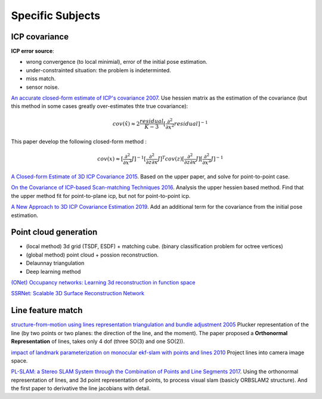 Specific Subjects
==================

ICP covariance
---------------

**ICP error source**:

* wrong convergence (to local minimial), error of the initial pose estimation.
* under-constrainted situation: the problem is indeterminted.
* miss match.
* sensor noise.

|thumbs|  `An accurate closed-form estimate of ICP's covariance 2007 <https://ieeexplore.ieee.org/document/4209579>`_.
Use hessien matrix as the estimation of the covariance (but this method in some cases greatly over-estimates thte true covariance):

.. math::
  cov(\hat{x}) \approx 2\frac{residual}{K-3} [\frac{\partial^{2}}{\partial x^{2}}residual]^{-1}

This paper develop the following closed-form method : 

.. math::
  cov(x) \approx [\frac{\partial^{2}}{\partial x^{2}}J]^{-1} [\frac{\partial^{2}}{\partial z\partial x}J]^{T} cov(z) [\frac{\partial^{2}}{\partial z\partial x}J] [\frac{\partial^{2}}{\partial x^{2}}J]^{-1}

|thumbs| `A Closed-form Estimate of 3D ICP Covariance 2015 <https://sites.google.com/site/icpcovariance/>`_.
Based on the upper paper, and solve for point-to-point case.

|thumbs| `On the Covariance of ICP-based Scan-matching Techniques 2016 <https://arxiv.org/abs/1410.7632>`_.
Analysis the upper hessien based method. Find that the upper method fit for point-to-plane icp, but not for point-to-point icp.


|thumbs| `A New Approach to 3D ICP Covariance Estimation 2019 <https://arxiv.org/abs/1909.05722>`_.
Add an additional term for the covariance from the initial pose estimation.


Point cloud generation
-----------------------------

* (local method) 3d grid (TSDF, ESDF) + matching cube. (binary classification problem for octree vertices)
* (global method) point cloud + possion reconstruction.
* Delaunnay triangulation
* Deep learning method


|chrown0| `(ONet) Occupancy networks: Learning 3d reconstruction in function space <https://arxiv.org/abs/1812.03828>`_

|thumbs| `SSRNet: Scalable 3D Surface Reconstruction Network <https://arxiv.org/pdf/1911.07401.pdf>`_

Line feature match
------------------------

|chrown0| `structure-from-motion using lines representation triangulation and bundle adjustment 2005 <https://hal.archives-ouvertes.fr/hal-00092589/document>`_
Plucker representation of the line (by two points or two planes: the direction of the line, and the moment). The paper proposed a 
**Orthonormal Representation** of lines, takes only 4 dof (three SO(3) and one SO(2)). 

|chrown0| `impact of landmark parameterization on monocular ekf-slam with points and lines 2010 <https://www.researchgate.net/publication/41182046_Impact_of_Landmark_Parametrization_on_Monocular_EKF-SLAM_with_Points_and_Lines>`_ Project lines into camera image space.

|chrown0| `PL-SLAM: a Stereo SLAM System through the Combination of Points and Line Segments 2017 <https://arxiv.org/abs/1705.09479>`_. Using the orthonormal representation of lines, and 3d point representation of points, to process visual slam (basicly ORBSLAM2 structure). And the first paper to derivative the line jacobians with detail.

.. |chrown| image:: images/chrown.png
    :width: 3%

.. |chrown0| image:: images/chrown0.png
    :width: 3%

.. |thumbs| image:: images/thumbs.png
    :width: 3%

.. |unhappy| image:: images/unhappy.png
    :width: 3%

.. |question| image:: images/question.png
    :width: 3%
